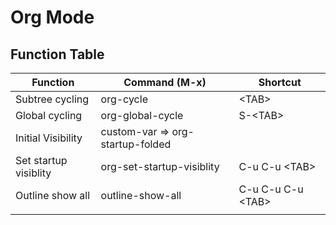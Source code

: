 * Org Mode

** Function Table

| Function              | Command (M-x)                    | Shortcut          |
|-----------------------+----------------------------------+-------------------|
| Subtree cycling       | org-cycle                        | <TAB>             |
| Global cycling        | org-global-cycle                 | S-<TAB>           |
| Initial Visibility    | custom-var => org-startup-folded |                   |
| Set startup visiblity | org-set-startup-visiblity        | C-u C-u <TAB>     |
| Outline show all      | outline-show-all                 | C-u C-u C-u <TAB> |
|                       |                                  |                   |


